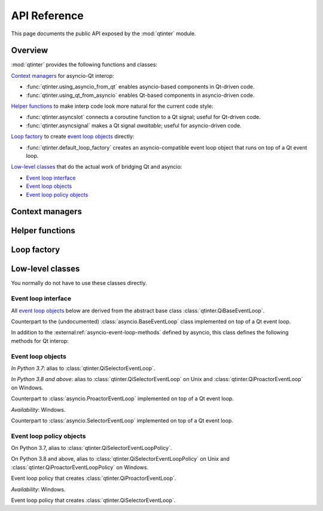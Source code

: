 API Reference
=============

This page documents the public API exposed by the :mod:`qtinter` module.


Overview
--------

:mod:`qtinter` provides the following functions and classes:

`Context managers`_ for asyncio-Qt interop:

* :func:`qtinter.using_asyncio_from_qt` enables asyncio-based
  components in Qt-driven code.

* :func:`qtinter.using_qt_from_asyncio` enables Qt-based components
  in asyncio-driven code.


`Helper functions`_ to make interp code look more natural for the current
code style:

* :func:`qtinter.asyncslot` connects a coroutine function
  to a Qt signal; useful for Qt-driven code.

* :func:`qtinter.asyncsignal` makes a Qt signal *awaitable*;
  useful for asyncio-driven code.


`Loop factory`_ to create `event loop objects`_ directly:

* :func:`qtinter.default_loop_factory` creates an asyncio-compatible
  event loop object that runs on top of a Qt event loop.


`Low-level classes`_ that do the actual work of bridging Qt and asyncio:

* `Event loop interface`_

* `Event loop objects`_

* `Event loop policy objects`_


Context managers
----------------

.. function:: qtinter.using_asyncio_from_qt()

   Context manager that enables enclosed *Qt-driven* code to use
   asyncio-based libraries.

   Your code is *Qt-driven* if it calls ``app.exec()`` or equivalent
   as its entry point.

   Example:

   .. code-block:: python

      app = QtWidgets.QApplication([])
      with qtinter.using_asyncio_from_qt():
          app.exec()
   
.. function:: qtinter.using_qt_from_asyncio()

   Context manager that enables enclosed *asyncio-driven* code to use
   Qt components.

   Your code is *asyncio-driven* if it calls :func:`asyncio.run()` or
   equivalent as its entry point.

   .. note::

      This context manager modifies the global (per-interpreter) asyncio
      event loop policy.  Do not use this context manager if your code
      uses different types of event loops from multiple threads.
      Instead, call :func:`qtinter.default_loop_factory` to create an
      event loop object and run coroutines on that loop object, e.g. by
      passing it to :class:`asyncio.Runner` (available since Python 3.11).
      

Helper functions
----------------

.. function:: qtinter.asyncsignal(signal, *, copy=True) -> typing.Any
   :async:

   Wait until *signal* is emitted and return the signal arguments
   or their copy.

   .. _PyQt5.QtCore.pyqtSignal: https://www.riverbankcomputing.com/static/Docs/PyQt5/signals_slots.html#PyQt5.QtCore.pyqtSignal
   .. _PyQt6.QtCore.pyqtSignal: https://www.riverbankcomputing.com/static/Docs/PyQt6/signals_slots.html#PyQt6.QtCore.pyqtSignal
   .. _PySide2.QtCore.Signal: https://doc.qt.io/qtforpython-5/PySide2/QtCore/Signal.html
   .. _PySide6.QtCore.Signal: https://doc.qt.io/qtforpython/PySide6/QtCore/Signal.html#PySide6.QtCore.PySide6.QtCore.Signal

   *signal* must be a Qt signal exposed by the Qt binding in use, i.e.
   one of `PyQt5.QtCore.pyqtSignal`_, `PyQt6.QtCore.pyqtSignal`_,
   `PySide2.QtCore.Signal`_ or `PySide6.QtCore.Signal`_.

   If the signal has no arguments, return ``None``.  If the signal has
   only one argument, return that argument.  If the signal has two or
   more arguments, return those arguments in a :class:`tuple`.

   If *copy* is ``True`` (the default), a copy of each signal argument
   is returned instead of the argument itself.  Copying is necessary
   if the signal argument's lifetime is valid only for the duration of
   the callback.  The copy is made by calling the argument's class
   with the argument as the sole parameter.

.. function:: qtinter.asyncslot(fn: typing.Callable[..., typing.Coroutine]) \
              -> typing.Callable[..., None]

   Wrap coroutine function *fn* so that it can be used as a Qt slot to
   be connected to a Qt signal.

   When the slot is invoked, *fn* is called with the signal arguments to
   produce a coroutine object.  The coroutine is then wrapped in an
   :class:`asyncio.Task` and executed immediately until the first ``yield``,
   ``return`` or ``raise``, whichever comes first.  The remainder of the
   coroutine is scheduled for later execution.

   This function may be called without an active loop.  However, there
   must be a running :class:`qtinter.QiBaseEventLoop` when the slot is
   invoked.


Loop factory
------------

.. function:: qtinter.default_loop_factory() -> asyncio.AbstractEventLoop

   Return a new instance of an asyncio-compatible event loop object that
   runs on top of a Qt event loop.

   Use this function instead of :func:`qtinter.using_qt_from_asyncio`
   if your code uses different types of event loops from multiple threads.
   For example, starting from Python 3.11, if your code uses
   :class:`asyncio.Runner` as its entry point, pass this function as the
   *loop_factory* parameter when constructing :class:`asyncio.Runner`.


Low-level classes
-----------------

You normally do not have to use these classes directly.


Event loop interface
~~~~~~~~~~~~~~~~~~~~

All `event loop objects`_ below are derived from the abstract base class
:class:`qtinter.QiBaseEventLoop`.

.. class:: qtinter.QiBaseEventLoop

   Counterpart to the (undocumented) :class:`asyncio.BaseEventLoop` class
   implemented on top of a Qt event loop.

   In addition to the :external:ref:`asyncio-event-loop-methods` defined
   by asyncio, this class defines the following methods for Qt interop:

   .. method:: run_task(coro: typing.Coroutine, *, name: typing.Optional[str] = None) -> asyncio.Task

      Create an :external:class:`asyncio.Task` wrapping the coroutine *coro*
      and execute it immediately until the first ``yield``, ``return`` or
      ``raise``, whichever comes earliest.  Schedule the remainer for
      later execution and return the :external:class:`asyncio.Task` object.

      *In Python 3.8 and above*: The *name* parameter is added.

   .. method:: set_guest(guest: bool) -> None:

      If *guest* is ``True``, put the loop in guest mode.
      If *guest* is ``False``, put the loop in host mode.

      This method can only be called when the loop is not running and not
      closed.

      A newly created loop object is put in host mode (corresponding to
      ``guest == False``).

   .. method:: start() -> None:

      Start the loop (i.e. put it into *running* state) and return without
      waiting for it to stop.

      This method can only be called in guest mode and when the loop
      is not already running.


Event loop objects
~~~~~~~~~~~~~~~~~~

.. class:: qtinter.QiDefaultEventLoop

   *In Python 3.7*: alias to :class:`qtinter.QiSelectorEventLoop`.

   *In Python 3.8 and above*: alias to :class:`qtinter.QiSelectorEventLoop`
   on Unix and :class:`qtinter.QiProactorEventLoop` on Windows.

.. class:: qtinter.QiProactorEventLoop(proactor=None)

   Counterpart to :class:`asyncio.ProactorEventLoop` implemented on top of
   a Qt event loop.

   *Availability*: Windows.

.. class:: qtinter.QiSelectorEventLoop(selector=None)

   Counterpart to :class:`asyncio.SelectorEventLoop` implemented on top of
   a Qt event loop.


Event loop policy objects
~~~~~~~~~~~~~~~~~~~~~~~~~

.. class:: qtinter.QiDefaultEventLoopPolicy

   On Python 3.7, alias to :class:`qtinter.QiSelectorEventLoopPolicy`.

   On Python 3.8 and above, alias to :class:`qtinter.QiSelectorEventLoopPolicy`
   on Unix and :class:`qtinter.QiProactorEventLoopPolicy` on Windows.

.. class:: qtinter.QiProactorEventLoopPolicy

   Event loop policy that creates :class:`qtinter.QiProactorEventLoop`.

   *Availability*: Windows.

.. class:: qtinter.QiSelectorEventLoopPolicy

   Event loop policy that creates :class:`qtinter.QiSelectorEventLoop`.


